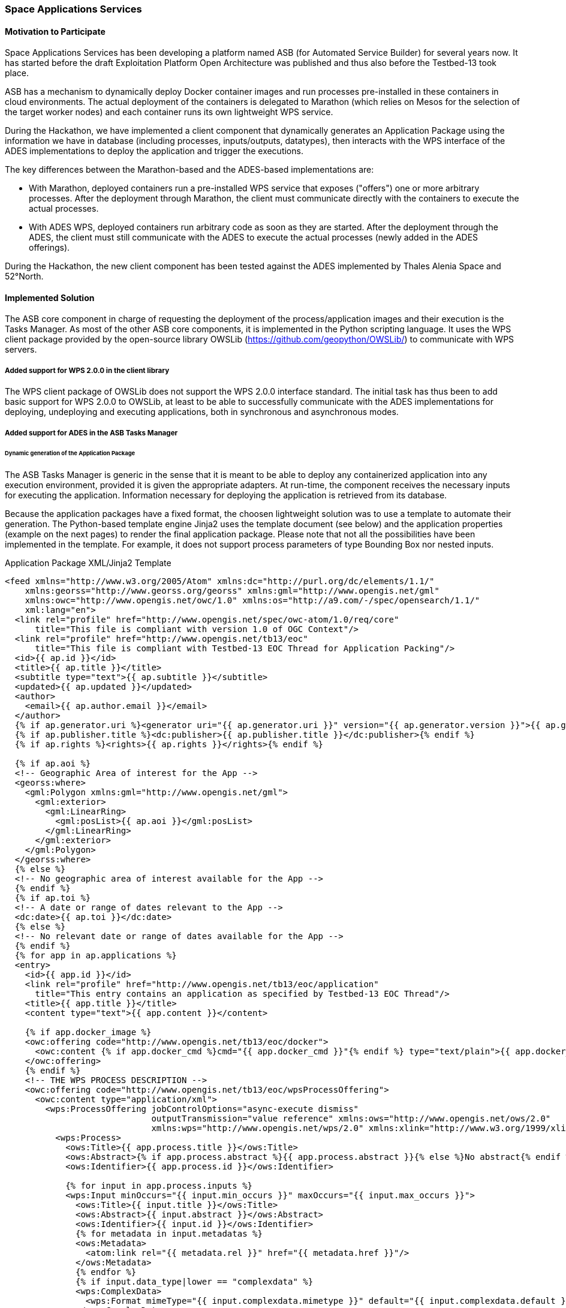 [[SpaceApplications]]
=== Space Applications Services

// Please provide content under the headlines given below. Please delete the instructions. At the bottom, you find some instructions on ASCIIDOC.

// Please provide the name of all people you would like to have included in the list of contributing authors on top, following the pattern below:
//Bernard Valentin | Space Applications Services
//Leslie Gale | Space Applications Services

==== Motivation to Participate
// please describe briefly why you participated

Space Applications Services has been developing a platform named ASB (for Automated Service Builder) for several years now. It has started before the draft Exploitation Platform Open Architecture was published and thus also before the Testbed-13 took place.

ASB has a mechanism to dynamically deploy Docker container images and run processes pre-installed in these containers in cloud environments. The actual deployment of the containers is delegated to Marathon (which relies on Mesos for the selection of the target worker nodes) and each container runs its own lightweight WPS service.

During the Hackathon, we have implemented a client component that dynamically generates an Application Package using the information we have in database (including processes, inputs/outputs, datatypes), then interacts with the WPS interface of the ADES implementations to deploy the application and trigger the executions.

The key differences between the Marathon-based and the ADES-based implementations are:

* With Marathon, deployed containers run a pre-installed WPS service that exposes ("offers") one or more arbitrary processes. After the deployment through Marathon, the client must communicate directly with the containers to execute the actual processes.

* With ADES WPS, deployed containers run arbitrary code as soon as they are started. After the deployment through the ADES, the client must still communicate with the ADES to execute the actual processes (newly added in the ADES offerings).


During the Hackathon, the new client component has been tested against the ADES implemented by Thales Alenia Space and 52°North.

==== Implemented Solution
// please describe your implemented solution here. Provide as much detail as you think reasonable.

The ASB core component in charge of requesting the deployment of the process/application images and their execution is the Tasks Manager. As most of the other ASB core components, it is implemented in the Python scripting language. It uses the WPS client package provided by the open-source library OWSLib (https://github.com/geopython/OWSLib/) to communicate with WPS servers.

===== Added support for WPS 2.0.0 in the client library

The WPS client package of OWSLib does not support the WPS 2.0.0 interface standard. The initial task has thus been to add basic support for WPS 2.0.0 to OWSLib, at least to be able to successfully communicate with the ADES implementations for deploying, undeploying and executing applications, both in synchronous and asynchronous modes.

===== Added support for ADES in the ASB Tasks Manager

====== Dynamic generation of the Application Package

The ASB Tasks Manager is generic in the sense that it is meant to be able to deploy any containerized application into any execution environment, provided it is given the appropriate adapters. At run-time, the component receives the necessary inputs for executing the application. Information necessary for deploying the application is retrieved from its database.

Because the application packages have a fixed format, the choosen lightweight solution was to use a template to automate their generation. The Python-based template engine Jinja2 uses the template document (see below) and the application properties (example on the next pages) to render the final application package. Please note that not all the possibilities have been implemented in the template. For example, it does not support process parameters of type Bounding Box nor nested inputs.

.Application Package XML/Jinja2 Template
[source,xml]
----
<feed xmlns="http://www.w3.org/2005/Atom" xmlns:dc="http://purl.org/dc/elements/1.1/"
    xmlns:georss="http://www.georss.org/georss" xmlns:gml="http://www.opengis.net/gml"
    xmlns:owc="http://www.opengis.net/owc/1.0" xmlns:os="http://a9.com/-/spec/opensearch/1.1/"
    xml:lang="en">
  <link rel="profile" href="http://www.opengis.net/spec/owc-atom/1.0/req/core"
      title="This file is compliant with version 1.0 of OGC Context"/>
  <link rel="profile" href="http://www.opengis.net/tb13/eoc"
      title="This file is compliant with Testbed-13 EOC Thread for Application Packing"/>
  <id>{{ ap.id }}</id>
  <title>{{ ap.title }}</title>
  <subtitle type="text">{{ ap.subtitle }}</subtitle>
  <updated>{{ ap.updated }}</updated>
  <author>
    <email>{{ ap.author.email }}</email>
  </author>
  {% if ap.generator.uri %}<generator uri="{{ ap.generator.uri }}" version="{{ ap.generator.version }}">{{ ap.generator.title }}</generator>{% endif %}
  {% if ap.publisher.title %}<dc:publisher>{{ ap.publisher.title }}</dc:publisher>{% endif %}
  {% if ap.rights %}<rights>{{ ap.rights }}</rights>{% endif %}

  {% if ap.aoi %}
  <!-- Geographic Area of interest for the App -->
  <georss:where>
    <gml:Polygon xmlns:gml="http://www.opengis.net/gml">
      <gml:exterior>
        <gml:LinearRing>
          <gml:posList>{{ ap.aoi }}</gml:posList>
        </gml:LinearRing>
      </gml:exterior>
    </gml:Polygon>
  </georss:where>
  {% else %}
  <!-- No geographic area of interest available for the App -->
  {% endif %}
  {% if ap.toi %}
  <!-- A date or range of dates relevant to the App -->
  <dc:date>{{ ap.toi }}</dc:date>
  {% else %}
  <!-- No relevant date or range of dates available for the App -->
  {% endif %}
  {% for app in ap.applications %}
  <entry>
    <id>{{ app.id }}</id>
    <link rel="profile" href="http://www.opengis.net/tb13/eoc/application"
      title="This entry contains an application as specified by Testbed-13 EOC Thread"/>
    <title>{{ app.title }}</title>
    <content type="text">{{ app.content }}</content>

    {% if app.docker_image %}
    <owc:offering code="http://www.opengis.net/tb13/eoc/docker">
      <owc:content {% if app.docker_cmd %}cmd="{{ app.docker_cmd }}"{% endif %} type="text/plain">{{ app.docker_image }}</owc:content>
    </owc:offering>
    {% endif %}
    <!-- THE WPS PROCESS DESCRIPTION -->
    <owc:offering code="http://www.opengis.net/tb13/eoc/wpsProcessOffering">
      <owc:content type="application/xml">
        <wps:ProcessOffering jobControlOptions="async-execute dismiss"
                             outputTransmission="value reference" xmlns:ows="http://www.opengis.net/ows/2.0"
                             xmlns:wps="http://www.opengis.net/wps/2.0" xmlns:xlink="http://www.w3.org/1999/xlink">
          <wps:Process>
            <ows:Title>{{ app.process.title }}</ows:Title>
            <ows:Abstract>{% if app.process.abstract %}{{ app.process.abstract }}{% else %}No abstract{% endif %}</ows:Abstract>
            <ows:Identifier>{{ app.process.id }}</ows:Identifier>
            
            {% for input in app.process.inputs %}
            <wps:Input minOccurs="{{ input.min_occurs }}" maxOccurs="{{ input.max_occurs }}">
              <ows:Title>{{ input.title }}</ows:Title>
              <ows:Abstract>{{ input.abstract }}</ows:Abstract>
              <ows:Identifier>{{ input.id }}</ows:Identifier>
              {% for metadata in input.metadatas %}
              <ows:Metadata>
                <atom:link rel="{{ metadata.rel }}" href="{{ metadata.href }}"/>
              </ows:Metadata>
              {% endfor %}
              {% if input.data_type|lower == "complexdata" %}
              <wps:ComplexData>
                <wps:Format mimeType="{{ input.complexdata.mimetype }}" default="{{ input.complexdata.default }}"/>
              </wps:ComplexData>
              {% elif input.data_type|lower == "literaldata" %}
              <wps:LiteralData>
                {% for format in input.formats %}
                <wps:Format mimeType="{{ format.mimetype }}" encoding="{{ format.encoding }}" schema="{{ format.schema }}" default="{{ format.default }}"/>
                {% endfor %}
              </wps:LiteralData>
              {% elif input.data_type|lower == "boundingbox" %}
                <!-- wps:BoundingBox TO BE IMPLEMENTED -->
              {% endif %}
            </wps:Input>
            {% endfor %}

            {% for output in app.process.outputs %}
            <wps:Output>
              <ows:Title>{{ output.title }}</ows:Title>
              <ows:Abstract>{{ output.abstract }}</ows:Abstract>
              <ows:Identifier>{{ output.id }}</ows:Identifier>
              {% for metadata in output.metadatas %}
              <ows:Metadata>
                <atom:link rel="{{ metadata.rel }}" href="{{ metadata.href }}"/>
              </ows:Metadata>
              {% endfor %}
              {% if output.data_type|lower == "complexdata" %}
              <wps:ComplexData>
                <wps:Format mimeType="{{ output.complexdata.mimetype }}" default="{{ output.complexdata.default }}"/>
              </wps:ComplexData>
              {% elif output.data_type|lower == "literaldata" %}
              <wps:LiteralData>
                {% for format in output.formats %}
                <wps:Format mimeType="{{ format.mimetype }}" encoding="{{ format.encoding }}" schema="{{ format.schema }}" default="{{ format.default }}"/>
                {% endfor %}
              </wps:LiteralData>
              {% elif output.data_type|lower == "boundingbox" %}
                <!-- wps:BoundingBox TO BE IMPLEMENTED -->
              {% endif %}
            </wps:Output>
            {% endfor %}

          </wps:Process>
        </wps:ProcessOffering>
      </owc:content>
    </owc:offering>

    <category scheme="http://www.opengis.net/tb13/eoc/os" term="LINUX" label="This app runs in Linux"/>

  </entry>
  {% endfor %}

  {% for cat in ap.catalogues %}
  <entry>
    <id>{{ cat.id }}</id>
    <link rel="profile" href="http://www.opengis.net/tb13/eoc/catalogue"
        title="This entry contains an catalogue as specified by Testbed-13 EOC Thread"/>
  </entry>
  {% endfor %}

</feed>
----

The following JSON document is an example data structure that contains the necessary information for rendering the above template and generate an Application Package document.

.Example Application Properties
[source,json]
----
{
    "ap": {
        "publisher": {},
        "subtitle": "",
        "generator": {},
        "author": {},
        "catalogues": [],
        "rights": "OGC EOEP Hackathon 2018",
        "applications": [
            {
                "title": "SnapProcess.SpaceApps",
                "process": {
                    "inputs": [
                        {
                            "data_type": "LiteralData",
                            "title": "Input Image",
                            "abstract": "The path of the image to process",
                            "formats": [
                                {
                                    "mimetype": "text/plain",
                                    "default": "true",
                                    "schema": "",
                                    "encoding": "UTF-8"
                                }
                            ],
                            "max_occurs": "1",
                            "id": "inputdata",
                            "min_occurs": "1",
                            "metadatas": []
                        },
                        {
                            "data_type": "LiteralData",
                            "title": "Output Path",
                            "abstract": "The output path must be placed into /target directory",
                            "formats": [
                                {
                                    "mimetype": "text/plain",
                                    "default": "true",
                                    "schema": "",
                                    "encoding": "UTF-8"
                                }
                            ],
                            "max_occurs": "1",
                            "id": "outputdata",
                            "min_occurs": "1",
                            "metadatas": []
                        }
                    ],
                    "abstract": "",
                    "id": "SnapProcess.SpaceApps",
                    "outputs": [
                        {
                            "data_type": "LiteralData",
                            "title": "Product URL",
                            "abstract": "product url",
                            "formats": [
                                {
                                    "mimetype": "text/plain",
                                    "default": "true",
                                    "schema": "",
                                    "encoding": "UTF-8"
                                }
                            ],
                            "id": "ProductURL",
                            "metadatas": []
                        }
                    ],
                    "title": "SnapProcess.SpaceApps"
                },
                "docker_cmd": "gpt -c 8G -q 8 /S1_Cal_Deb_ML_Spk_TC_cmd.xml -Poutputdata=${outputdata} -Pinputdata=${inputdata}",
                "content": "Process deployed through ASB platform",
                "id": "eoeph18-snapprocessspaceapps-1_5f2c9acf-82d3-455c-807a-3a9e70b7e4e1",
                "docker_image": "thalesaleniaspace/snap:latest"
            }
        ],
        "title": "SnapProcess.SpaceApps",
        "id": "eoeph18-snapprocessspaceapps-1_5f2c9acf-82d3-455c-807a-3a9e70b7e4e1"
    }
}
----


====== Interactions with the ADES WPS Interface

When the ASB Task Manager receives an execution request from the workflow engine, it fetches the definition of the process, its input and output parameters, and the data types from its database and generates the Application Package document.

The component then verifies that the application is not already deployed in the ADES (using the configured process title string). If so, it is not deployed again. If not, the DeployProcess process is executed (synchronously) and provided with the Application Package. When the deployment is complete, the client verifies that the application is now listed in the WPS offerings.

The component then generates a process Execute request and sends it to the ADES. This execution is asynchronous. A GetStatus request is issued at regular interval. When the execution is complete, a GetResult request is issued to obtain the outputs.

The ASB Task Manager executes the UndeployProcess process on the ADES to remove the application from its offerings.


==== Proposed Alternatives
// if you have any recommendations on other solutions, please describe them here

==== Experiences with AP & ADES
// please describe your experiences with the Application Package and the Application Deployment and Execution Service here.

The generation of the Application Packages did not pose specific problems. The EP Application Package E.R. is detailed enough to understand how the applications metadata must be encoded as Atom feeds.

The integration of the client component with the ADES of Thales Alenia Space has required some adaptations on both sides. The main incompatibilities are listed hereafter:

* The DeployProcess and UndeployProcess processes did not have the expected title.
* The UndeployProcess input parameter did not have the expected identifier.
* The DeployProcess implementation was expecting a non-empty process abstract string (even though it is optional in WPS 2.0.0).
* The application was expecting two inputs: "Input Image" and "Output Path". Because the first parameter can only receive the path to a single image, the application had to be executed several times, once for each image in the AOI.
* The Application Package was expecting an extra attribute for specifying the actual command to be executed within the Docker container. This attribute has been hardcoded for testing purpose.

==== Other Impressions & Recommendations
// whatever other impressions, recommendations etc. you have, please put them here

Application Packages

* The extra attribute required by the Thales implementation of the ADES is an easy way to prepare generic Docker images (only including the SNAP toolbox in this case) and dynamically providing the command to be run at execution time. This is similar to preparing a generic Docker image using a Dockerfile without "CMD" instruction and providing the command dynamically using docker-compose or on the commandline.

* Providing Catalogue information an OpenSearch query string as input may not be the appropriate solution for most of the applications. This removes from the client the control over the exact set of images to be processed by the ADES.

ADES

* The Thales application accepts a single image path per execution. This forces the client to implement a mechanism that executes the application once for each image and collects the results. An application that accepts a list of paths and executes the process on each entry in the list could be a solution in this particular case. However this is not considered generic enough. What is missing is a way to indicate in the AP which of the process inputs receives a list of entries that may be processed independently.

* The WPS 2.0.0 service that implements the ADES collects Job Identifiers that are then listed automatically in the GetCapabilities responses (as possible values for the JobId input parameter of the GetStatus and GetResult operations). By default, nothing prevents a client to get the status and then the results of any of the listed jobs.

//FROM HERE ON, INSTRUCTIONS ONLY FOLLOW. PLEASE DELETE THIS PART
==== INSTRUCTIONS

[NOTE]
.Instructions
===============================================
This section explains some concepts frequently required by Asciidoc novices. Please use this file as a template for your own clauses.
===============================================

===== Figures
If you want to reference a figure by using a figure number, it is important to use the following syntax. The figure identifier for <<img_mindMap>> is the first statement of the header. Please adapt the width as appropriate.

[#img_mindMap,reftext='{figure-caption} {counter:figure-num}']
.High-Level Mind Map of Testbed-14
image::images/t14MindMap.png[width=800,align="center"]

It is important that you use the same syntax for all images, otherwise the automatic numbering is corrupted!

===== Tables
Tables are easy to deal with as long as you keep them simple! To add a table, please use the following syntax.

[#table_countries,reftext='{table-caption} {counter:table-num}']
.Countries in Europe
[cols="50e,^25m,>25s",width="75%",options="header",align="center"]
|===
|Country | Population | Size

| Monaco
| 36371
| 1.98

| Gibraltar
| 29431
| 6.8
|===

The first line is used for referencing. You can reference <<table_countries>> in your text. The only thing you should change in that line is the table id, which is "table_countries" in this case. Please do not remove the "#", please do not change anything else in that line.

You can define the style and width of each column. In our example, the first column takes 50% of the entire width, the second and third column take 25% each. The total width of the table is 75% of the text width.

The letters after the width percentage indicate if the column is e=emphasis, m=monospaced, a=asciidoc, s=strong. The d=default does not need to be set.

Cell alignment: If you need to align a column, you may indicate this by setting ^,<, or >. Examples:

* ^25m = centered, 25% width, monospaced.
* >25e = aligned right, 25% width, emphasised
* <25 = aligned left, 25% width, asciidoc

In any case, please make sure that your table fit on a piece of A4 or letter-size paper!!

===== Recommended Asciidoc Environment
We recommend to use http://asciidoctor.org[asciidoctor] and http://asciidoctor.org/docs/convert-asciidoc-to-pdf/[asciidoctor-pdf] in combination with the https://atom.io[Atom] editor.

In Atom, you should install the following packages:

* asciidoc-preview
* autocomplete-asciidoc
* language-asciidoc
* markdown-writer: requires changing of key-map to allow for keyboard shortcuts such as e.g. *bold*
* platformio-IDE-terminal

This environment allows you to use keyboard shortcuts, autocomplete, syntax highlighting and a rendered preview for asciidoc; and provides you an terminal window within the editor to convert your asciidoc to html and pdf.

===== Asciidoc Conversion
In order to achieve a uniform look-and-feel of all ERs in both HTML and PDF, we have provided a css and theme file. The following commands can be used to convert the ER:

*Command for PDF output:*
 asciidoctor-pdf -a pdf-stylesdir=resources -a pdf-style=ogc -a pdf-fontsdir=resources/fonts -o 18-xxx.pdf  er.adoc

*Command for HTML output:*
 asciidoctor -a data-uri -a stylesheet=ogc.css -a stylesdir=./resources/stylesheets -o 18-xxx er.adoc

===== Source Code

You can add code snippets using the following syntax:

.Code Example XML
[source,xml]
----
<section>
  <title>Section Title</title> <!--1-->
</section>
----
<1> This notation allows to reference particular sections within the code.


.Code Example JSON
[source,json]
----
{"menu": {
  "id": "file",
  "value": "File",
  "popup": {
    "menuitem": [
      {"value": "New", "onclick": "CreateNewDoc()"},
      {"value": "Open", "onclick": "OpenDoc()"},
      {"value": "Close", "onclick": "CloseDoc()"}
    ]
  }
}}
----

===== Asciidoc(tor) Syntax Help
Is available e.g. here: http://asciidoctor.org/docs/

===== Citations
Please use the following syntax to insert citations:

cite:[VanZyl2009]

Then you need to provide all citation information in the file resources/bibtex-file.bib. Everything else is done automatically.

For further information, please consult https://github.com/asciidoctor/asciidoctor-bibtex.
